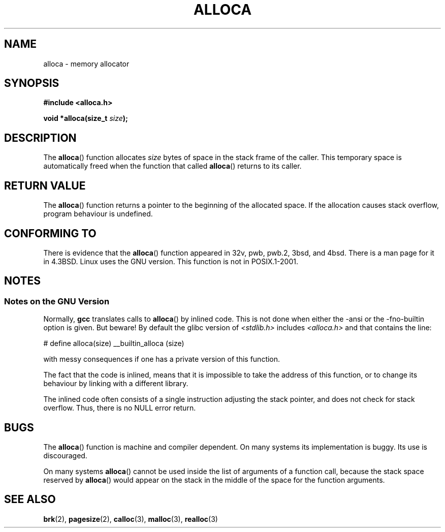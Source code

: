 .\" Copyright (c) 1980, 1991 Regents of the University of California.
.\" All rights reserved.
.\"
.\" Redistribution and use in source and binary forms, with or without
.\" modification, are permitted provided that the following conditions
.\" are met:
.\" 1. Redistributions of source code must retain the above copyright
.\"    notice, this list of conditions and the following disclaimer.
.\" 2. Redistributions in binary form must reproduce the above copyright
.\"    notice, this list of conditions and the following disclaimer in the
.\"    documentation and/or other materials provided with the distribution.
.\" 3. All advertising materials mentioning features or use of this software
.\"    must display the following acknowledgement:
.\"	This product includes software developed by the University of
.\"	California, Berkeley and its contributors.
.\" 4. Neither the name of the University nor the names of its contributors
.\"    may be used to endorse or promote products derived from this software
.\"    without specific prior written permission.
.\"
.\" THIS SOFTWARE IS PROVIDED BY THE REGENTS AND CONTRIBUTORS ``AS IS'' AND
.\" ANY EXPRESS OR IMPLIED WARRANTIES, INCLUDING, BUT NOT LIMITED TO, THE
.\" IMPLIED WARRANTIES OF MERCHANTABILITY AND FITNESS FOR A PARTICULAR PURPOSE
.\" ARE DISCLAIMED.  IN NO EVENT SHALL THE REGENTS OR CONTRIBUTORS BE LIABLE
.\" FOR ANY DIRECT, INDIRECT, INCIDENTAL, SPECIAL, EXEMPLARY, OR CONSEQUENTIAL
.\" DAMAGES (INCLUDING, BUT NOT LIMITED TO, PROCUREMENT OF SUBSTITUTE GOODS
.\" OR SERVICES; LOSS OF USE, DATA, OR PROFITS; OR BUSINESS INTERRUPTION)
.\" HOWEVER CAUSED AND ON ANY THEORY OF LIABILITY, WHETHER IN CONTRACT, STRICT
.\" LIABILITY, OR TORT (INCLUDING NEGLIGENCE OR OTHERWISE) ARISING IN ANY WAY
.\" OUT OF THE USE OF THIS SOFTWARE, EVEN IF ADVISED OF THE POSSIBILITY OF
.\" SUCH DAMAGE.
.\"
.\"     @(#)alloca.3	5.1 (Berkeley) 5/2/91
.\"
.\" Converted Mon Nov 29 11:05:55 1993 by Rik Faith <faith@cs.unc.edu>
.\" Modified Tue Oct 22 23:41:56 1996 by Eric S. Raymond <esr@thyrsus.com>
.\" Modified 2002-07-17, aeb
.\"
.TH ALLOCA 3  2002-07-17 "GNU" "Linux Programmer's Manual"
.SH NAME
alloca \- memory allocator
.SH SYNOPSIS
.B #include <alloca.h>
.sp
.BI "void *alloca(size_t " size );
.SH DESCRIPTION
The
.BR alloca ()
function allocates
.I size
bytes of space in the stack frame of the caller.
This temporary space is
automatically freed when the function that called
.BR alloca ()
returns to its caller.
.SH "RETURN VALUE"
The
.BR alloca ()
function returns a pointer to the beginning of the allocated space.
If the allocation causes stack overflow, program behaviour is undefined.
.SH "CONFORMING TO"
There is evidence that the
.BR alloca ()
function appeared in 32v, pwb, pwb.2, 3bsd, and 4bsd.
There is a man page for it in 4.3BSD.
Linux uses the GNU version.
This function is not in POSIX.1-2001.
.SH NOTES
.SS Notes on the GNU Version
Normally,
.B gcc
translates calls to
.BR alloca ()
by inlined code.
This is not done when either the \-ansi or
the \-fno\-builtin option is given.
But beware!
By default the glibc version of
.I <stdlib.h>
includes
.I <alloca.h>
and that contains the line:
.nf

    # define alloca(size)   __builtin_alloca (size)

.fi
with messy consequences if one has a private version of this function.
.LP
The fact that the code is inlined, means that it is impossible
to take the address of this function, or to change its behaviour
by linking with a different library.
.LP
The inlined code often consists of a single instruction adjusting
the stack pointer, and does not check for stack overflow.
Thus, there is no NULL error return.
.SH BUGS
The
.BR alloca ()
function is machine and compiler dependent.
On many systems
its implementation is buggy.
Its use is discouraged.
.LP
On many systems
.BR alloca ()
cannot be used inside the list of arguments of a function call, because
the stack space reserved by
.BR alloca ()
would appear on the stack in the middle of the space for the
function arguments.
.SH "SEE ALSO"
.BR brk (2),
.BR pagesize (2),
.BR calloc (3),
.BR malloc (3),
.BR realloc (3)
